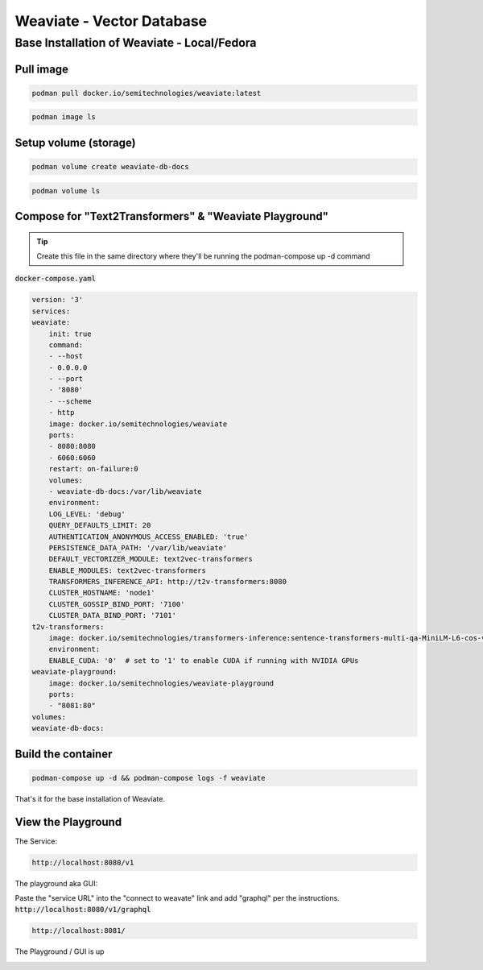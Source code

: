 
Weaviate - Vector Database
============================

Base Installation of Weaviate - Local/Fedora
----------------------------------------------

Pull image
+++++++++++++

.. code-block:: bash

    podman pull docker.io/semitechnologies/weaviate:latest

.. code-block:: bash

    podman image ls

Setup volume (storage)
++++++++++++++++++++++

.. code-block:: bash

    podman volume create weaviate-db-docs

.. code-block:: bash

    podman volume ls


Compose for  "Text2Transformers" & "Weaviate Playground"
+++++++++++++++++++++++++++++++++++++++++++++++++++++++++++



.. tip::

    Create this file in the same directory where they'll be running the podman-compose up -d command

:code:`docker-compose.yaml`

.. code-block:: yaml

    version: '3'
    services:
    weaviate:
        init: true
        command:
        - --host
        - 0.0.0.0
        - --port
        - '8080'
        - --scheme
        - http
        image: docker.io/semitechnologies/weaviate
        ports:
        - 8080:8080
        - 6060:6060
        restart: on-failure:0
        volumes:
        - weaviate-db-docs:/var/lib/weaviate
        environment:
        LOG_LEVEL: 'debug'
        QUERY_DEFAULTS_LIMIT: 20
        AUTHENTICATION_ANONYMOUS_ACCESS_ENABLED: 'true'
        PERSISTENCE_DATA_PATH: '/var/lib/weaviate'
        DEFAULT_VECTORIZER_MODULE: text2vec-transformers
        ENABLE_MODULES: text2vec-transformers
        TRANSFORMERS_INFERENCE_API: http://t2v-transformers:8080
        CLUSTER_HOSTNAME: 'node1'
        CLUSTER_GOSSIP_BIND_PORT: '7100'
        CLUSTER_DATA_BIND_PORT: '7101'
    t2v-transformers:
        image: docker.io/semitechnologies/transformers-inference:sentence-transformers-multi-qa-MiniLM-L6-cos-v1
        environment:
        ENABLE_CUDA: '0'  # set to '1' to enable CUDA if running with NVIDIA GPUs
    weaviate-playground:
        image: docker.io/semitechnologies/weaviate-playground
        ports:
        - "8081:80"
    volumes:
    weaviate-db-docs:


Build the container
++++++++++++++++++++++++++

.. code-block:: bash

    podman-compose up -d && podman-compose logs -f weaviate

That's it for the base installation of Weaviate.


View the Playground
++++++++++++++++++++++++

The Service:

.. code-block:: bash

    http://localhost:8080/v1

The playground aka GUI:

Paste the "service URL" into the "connect to weavate" link and add "graphql" per the instructions. :code:`http://localhost:8080/v1/graphql`

.. code-block:: bash

    http://localhost:8081/


The Playground / GUI is up

.. image:: _static/images/screen-shot-01.png